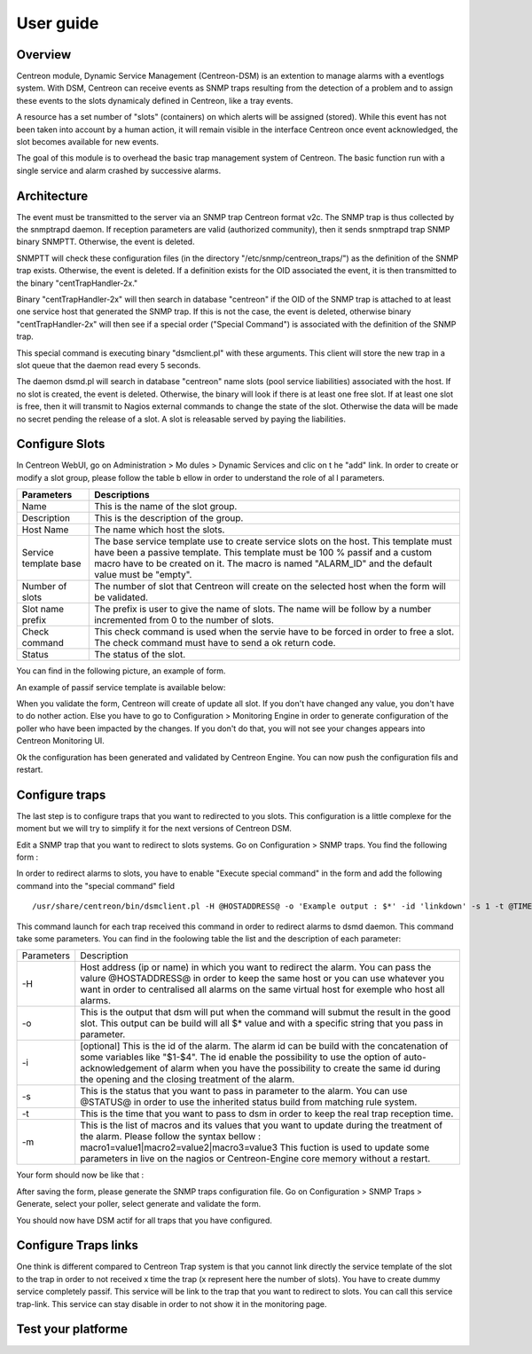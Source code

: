 .. _user_guide:

##########
User guide
##########

Overview
--------

Centreon module, Dynamic Service Management (Centreon-DSM) is an extention
to manage alarms with a eventlogs system. With DSM, Centreon can receive events 
as SNMP traps resulting from the detection of a problem and to assign these 
events to the slots dynamicaly defined in Centreon, like a tray events.

A resource has a set number of "slots" (containers) on which alerts will be 
assigned (stored). While this event has not been taken into account by a human 
action, it will remain visible in the interface Centreon once event acknowledged, 
the slot becomes available for new events.

The goal of this module is to overhead the basic trap management system of
Centreon. The basic function run with a single service and alarm crashed by
successive alarms.


Architecture
------------

The event must be transmitted to the server via an SNMP trap Centreon format 
v2c. The SNMP trap is thus collected by the snmptrapd daemon. If reception 
parameters are valid (authorized community), then it sends snmptrapd trap
SNMP binary SNMPTT. Otherwise, the event is deleted.

SNMPTT will check these configuration files (in the directory "/etc/snmp/centreon_traps/") 
as the definition of the SNMP trap exists. Otherwise, the event is deleted. 
If a definition exists for the OID associated the event, it is then transmitted 
to the binary "centTrapHandler-2x."

Binary "centTrapHandler-2x" will then search in database "centreon" if the 
OID of the SNMP trap is attached to at least one service host that generated 
the SNMP trap. If this is not the case, the event is deleted, otherwise binary 
"centTrapHandler-2x" will then see if a special order ("Special Command") 
is associated with the definition of the SNMP trap.

This special command is executing binary "dsmclient.pl" with these arguments. 
This client will store the new trap in a slot queue that the daemon read every 
5 seconds. 

The daemon dsmd.pl will search in database "centreon" name slots (pool service 
liabilities) associated with the host. If no slot is created, the event 
is deleted. Otherwise, the binary will look if there is at least one free 
slot. If at least one slot is free, then it will transmit to Nagios external 
commands to change the state of the slot. Otherwise the data will be made no 
secret pending the release of a slot. A slot is releasable served by paying 
the liabilities. 


Configure Slots
---------------

In Centreon WebUI, go on Administration > Mo dules > Dynamic Services and clic on 
t he "add" link. In order to create or modify  a slot group, please follow the table
b ellow in order to understand the role of al l parameters.

+------------------------------+------------------------------+
|Parameters                    |Descriptions                  |
+==============================+==============================+
|Name                          |This is the name of the slot  |
|                              |group.                        |
+------------------------------+------------------------------+
|Description                   |This is the description of the|
|                              |group.                        |
+------------------------------+------------------------------+
|Host Name                     |The name which host the slots.|
+------------------------------+------------------------------+
|Service template base         |The base service template use |
|                              |to create service slots on the|
|                              |host. This template must have |
|                              |been a passive template. This |
|                              |template must be 100 % passif |
|                              |and a custom macro have to be |
|                              |created on it. The macro is   |
|                              |named "ALARM_ID" and the      |
|                              |default value must be "empty".|
+------------------------------+------------------------------+
|Number of slots               |The number of slot that       |
|                              |Centreon will create on the   |
|                              |selected host when the form   |
|                              |will be validated.            |
+------------------------------+------------------------------+
|Slot name prefix              |The prefix is user to give the|
|                              |name of slots. The name will  |
|                              |be follow by a number         |
|                              |incremented from 0 to the     |
|                              |number of slots.              |
+------------------------------+------------------------------+
|Check command                 |This check command is used    |
|                              |when the servie have to be    |
|                              |forced in order to free a     |
|                              |slot. The check command must  |
|                              |have to send a ok return code.|
+------------------------------+------------------------------+
|Status                        |The status of the slot.       |
+------------------------------+------------------------------+

You can find in the following picture, an example of form.

.. image:: /_static/use/form-slot.png
   :align: center

An example of passif service template is available below:
 
.. image:: /_static/use/form-passif-service.png
   :align: center


When you validate the form, Centreon will create of update all slot. If you don't 
have changed any value, you don't have to do nother action. Else you have to go to 
Configuration > Monitoring Engine in order to generate configuration of the poller 
who have been impacted by the changes. If you don't do that, you will not see your 
changes appears into Centreon Monitoring UI.

.. image:: /_static/use/conf-test.png
   :align: center

Ok the configuration has been generated and validated by Centreon Engine. You can now 
push the configuration fils and restart.

.. image:: /_static/use/conf-restart.png
   :align: center


Configure traps
---------------

The last step is to configure traps that you want to redirected to you slots. This
configuration is a little complexe for the moment but we will try to simplify it 
for the next versions of Centreon DSM.

Edit a SNMP trap that you want to redirect to slots systems. Go on Configuration > 
SNMP traps. You find the following form : 

.. image:: /_static/use/trap-form.png
   :align: center

In order to redirect alarms to slots, you have to enable "Execute special command" in 
the form and add the following command into the "special command" field ::

  /usr/share/centreon/bin/dsmclient.pl -H @HOSTADDRESS@ -o 'Example output : $*' -id 'linkdown' -s 1 -t @TIME@

This command launch for each trap received this command in order to redirect alarms to 
dsmd daemon. 
This command take some parameters. You can find in the foolowing table the list and
the description of each parameter:

+------------------------------+-----------------------------------------+
|Parameters                    |Description                              |
+------------------------------+-----------------------------------------+
|-H                            |Host address (ip or name) in which you   |
|                              |want to redirect the alarm. You can pass |
|                              |the valure @HOSTADDRESS@ in order to keep|
|                              |the same host or you can use whatever you|
|                              |want in order to centralised all alarms  |
|                              |on the same virtual host for exemple who |
|                              |host all alarms.                         |
+------------------------------+-----------------------------------------+
|-o                            |This is the output that dsm will put when|
|                              |the command will submut the result in the|
|                              |good slot. This output can be build will |
|                              |all $* value and with a specific string  |
|                              |that you pass in parameter.              |
+------------------------------+-----------------------------------------+
|-i                            |[optional] This is the id of the         |
|                              |alarm. The alarm id can be build with the|
|                              |concatenation of some variables like     |
|                              |"$1-$4". The id enable the possibility to|
|                              |use the option of auto-acknowledgement of|
|                              |alarm when you have the possibility to   |
|                              |create the same id during the opening and|
|                              |the closing treatment of the alarm.      |
+------------------------------+-----------------------------------------+
|-s                            |This is the status that you want to pass |
|                              |in parameter to the alarm. You can use   |
|                              |@STATUS@ in order to use the inherited   |
|                              |status build from matching rule system.  |
+------------------------------+-----------------------------------------+
|-t                            |This is the time that you want to pass to|
|                              |dsm in order to keep the real trap       |
|                              |reception time.                          |
+------------------------------+-----------------------------------------+
|-m                            |This is the list of macros and its values|
|                              |that you want to update during the       |
|                              |treatment of the alarm. Please follow the|
|                              |syntax bellow :                          |
|                              |macro1=value1|macro2=value2|macro3=value3|
|                              |This fuction is used to update some      |
|                              |parameters in live on the nagios or      |
|                              |Centreon-Engine core memory without a    |
|                              |restart.                                 |
+------------------------------+-----------------------------------------+

Your form should now be like that : 

.. image:: /_static/use/trap-form-2.png
   :align: center

After saving the form, please generate the SNMP traps configuration file. Go on 
Configuration > SNMP Traps > Generate, select your poller, select generate and 
validate the form. 

You should now have DSM actif for all traps that you have configured.


Configure Traps links
---------------------

One think is different compared to Centreon Trap system is that you cannot link 
directly the service template of the slot to the trap in order to not received
x time the trap (x represent here the number of slots). You have to create 
dummy service completely passif. This service will be link to the trap that 
you want to redirect to slots. You can call this service trap-link. This service 
can stay disable in order to not show it in the monitoring page. 


Test your platforme
-------------------




